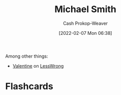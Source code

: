 :PROPERTIES:
:ID:       9acbb70a-b102-4633-a1ee-bf1821e80735
:DIR:      /home/cashweaver/proj/roam/attachments/9acbb70a-b102-4633-a1ee-bf1821e80735
:LAST_MODIFIED: [2023-09-06 Wed 08:04]
:END:
#+title: Michael Smith
#+hugo_custom_front_matter: :slug "9acbb70a-b102-4633-a1ee-bf1821e80735"
#+author: Cash Prokop-Weaver
#+date: [2022-02-07 Mon 06:38]
#+filetags: :person:
Among other things:

- [[https://www.lesswrong.com/users/valentine][Valentine]] on [[id:820021b3-7576-4516-9fe2-51cbfe263ebe][LessWrong]]
* Flashcards
:PROPERTIES:
:ANKI_DECK: Default
:END:

